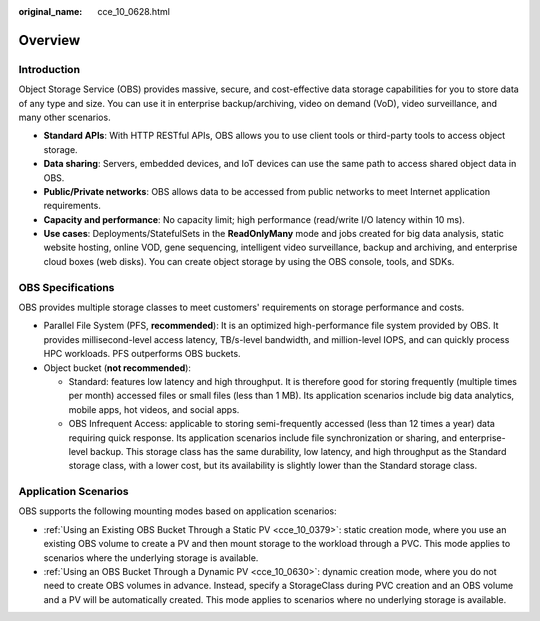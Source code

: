 :original_name: cce_10_0628.html

.. _cce_10_0628:

Overview
========

Introduction
------------

Object Storage Service (OBS) provides massive, secure, and cost-effective data storage capabilities for you to store data of any type and size. You can use it in enterprise backup/archiving, video on demand (VoD), video surveillance, and many other scenarios.

-  **Standard APIs**: With HTTP RESTful APIs, OBS allows you to use client tools or third-party tools to access object storage.
-  **Data sharing**: Servers, embedded devices, and IoT devices can use the same path to access shared object data in OBS.
-  **Public/Private networks**: OBS allows data to be accessed from public networks to meet Internet application requirements.
-  **Capacity and performance**: No capacity limit; high performance (read/write I/O latency within 10 ms).
-  **Use cases**: Deployments/StatefulSets in the **ReadOnlyMany** mode and jobs created for big data analysis, static website hosting, online VOD, gene sequencing, intelligent video surveillance, backup and archiving, and enterprise cloud boxes (web disks). You can create object storage by using the OBS console, tools, and SDKs.

OBS Specifications
------------------

OBS provides multiple storage classes to meet customers' requirements on storage performance and costs.

-  Parallel File System (PFS, **recommended**): It is an optimized high-performance file system provided by OBS. It provides millisecond-level access latency, TB/s-level bandwidth, and million-level IOPS, and can quickly process HPC workloads. PFS outperforms OBS buckets.
-  Object bucket (**not recommended**):

   -  Standard: features low latency and high throughput. It is therefore good for storing frequently (multiple times per month) accessed files or small files (less than 1 MB). Its application scenarios include big data analytics, mobile apps, hot videos, and social apps.
   -  OBS Infrequent Access: applicable to storing semi-frequently accessed (less than 12 times a year) data requiring quick response. Its application scenarios include file synchronization or sharing, and enterprise-level backup. This storage class has the same durability, low latency, and high throughput as the Standard storage class, with a lower cost, but its availability is slightly lower than the Standard storage class.

Application Scenarios
---------------------

OBS supports the following mounting modes based on application scenarios:

-  :ref:`Using an Existing OBS Bucket Through a Static PV <cce_10_0379>`: static creation mode, where you use an existing OBS volume to create a PV and then mount storage to the workload through a PVC. This mode applies to scenarios where the underlying storage is available.
-  :ref:`Using an OBS Bucket Through a Dynamic PV <cce_10_0630>`: dynamic creation mode, where you do not need to create OBS volumes in advance. Instead, specify a StorageClass during PVC creation and an OBS volume and a PV will be automatically created. This mode applies to scenarios where no underlying storage is available.
